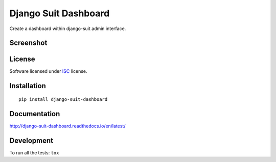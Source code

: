 =====================
Django Suit Dashboard
=====================

.. start-badges


|travis|
|codecov|
|landscape|
|version|
|wheel|
|pyup|
|gitter|


.. |travis| image:: https://travis-ci.org/Pawamoy/django-suit-dashboard.svg?branch=master
    :alt: Travis-CI Build Status
    :target: https://travis-ci.org/Pawamoy/django-suit-dashboard/

.. |codecov| image:: https://codecov.io/github/Pawamoy/django-suit-dashboard/coverage.svg?branch=master
    :alt: Coverage Status
    :target: https://codecov.io/github/Pawamoy/django-suit-dashboard/

.. |landscape| image:: https://landscape.io/github/Pawamoy/django-suit-dashboard/master/landscape.svg?style=flat
    :target: https://landscape.io/github/Pawamoy/django-suit-dashboard/
    :alt: Code Quality Status

.. |pyup| image:: https://pyup.io/repos/github/pawamoy/django-suit-dashboard/shield.svg
    :target: https://pyup.io/repos/github/pawamoy/django-suit-dashboard/
    :alt: Updates

.. |gitter| image:: https://badges.gitter.im/Pawamoy/django-suit-dashboard.svg
    :alt: Join the chat at https://gitter.im/Pawamoy/django-suit-dashboard
    :target: https://gitter.im/Pawamoy/django-suit-dashboard?utm_source=badge&utm_medium=badge&utm_campaign=pr-badge&utm_content=badge

.. |version| image:: https://img.shields.io/pypi/v/django-suit-dashboard.svg?style=flat
    :alt: PyPI Package latest release
    :target: https://pypi.python.org/pypi/django-suit-dashboard/

.. |wheel| image:: https://img.shields.io/pypi/wheel/django-suit-dashboard.svg?style=flat
    :alt: PyPI Wheel
    :target: https://pypi.python.org/pypi/django-suit-dashboard/


.. end-badges

Create a dashboard within django-suit admin interface.

Screenshot
==========

.. image:: https://cloud.githubusercontent.com/assets/3999221/14685134/8cde04be-0733-11e6-8eda-b59f2e2fa6c3.png
    :alt: Screenshot

License
=======

Software licensed under `ISC`_ license.

.. _ISC: https://www.isc.org/downloads/software-support-policy/isc-license/

Installation
============

::

    pip install django-suit-dashboard

Documentation
=============

http://django-suit-dashboard.readthedocs.io/en/latest/


Development
===========

To run all the tests: ``tox``

